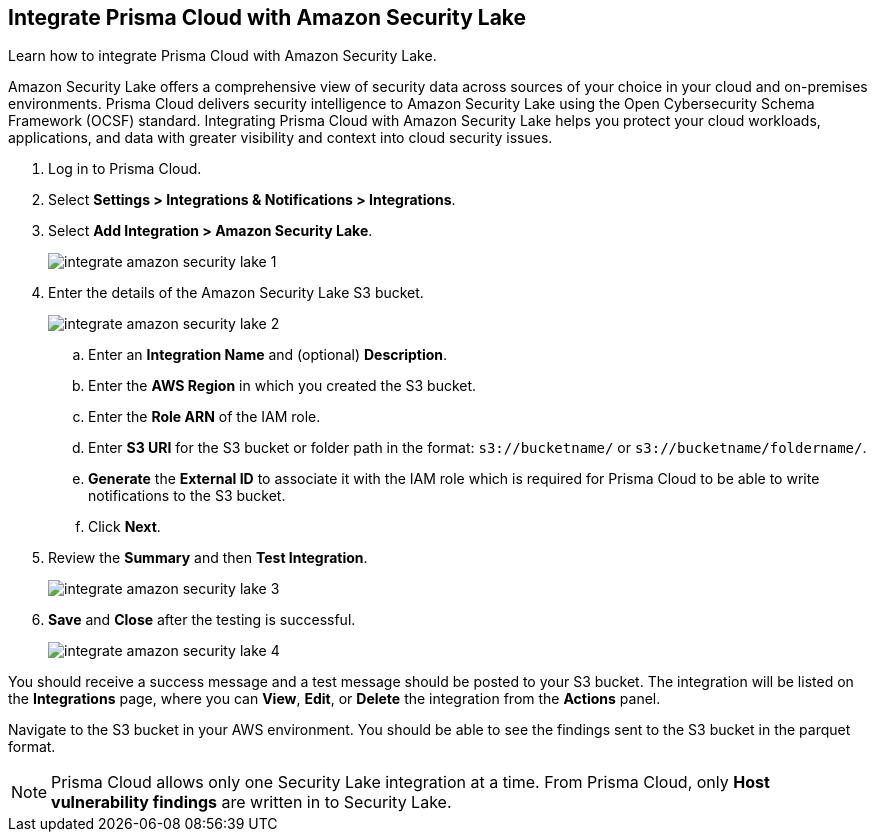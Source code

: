 :topic_type: task
[.task]
== Integrate Prisma Cloud with Amazon Security Lake

Learn how to integrate Prisma Cloud with Amazon Security Lake.

Amazon Security Lake offers a comprehensive view of security data across sources of your choice in your cloud and on-premises environments. Prisma Cloud delivers security intelligence to Amazon Security Lake using the Open Cybersecurity Schema Framework (OCSF) standard. Integrating Prisma Cloud with Amazon Security Lake helps you protect your cloud workloads, applications, and data with greater visibility and context into cloud security issues.

//With ingestion of Prisma Cloud OCSF-compliant vulnerability security data into Amazon Security Lake, analysts can break down data silos, query data in-place, and perform big data analytics at scale.


[.procedure]
. Log in to Prisma Cloud.

. Select *Settings > Integrations & Notifications > Integrations*.

. Select *Add Integration > Amazon Security Lake*.
+
image::administration/integrate-amazon-security-lake-1.png[]

. Enter the details of the Amazon Security Lake S3 bucket.
+
image::administration/integrate-amazon-security-lake-2.png[]

.. Enter an *Integration Name* and (optional) *Description*.

.. Enter the *AWS Region* in which you created the S3 bucket.

.. Enter the *Role ARN* of the IAM role. 

.. Enter *S3 URI* for the S3 bucket or folder path in the format: `s3://bucketname/` or `s3://bucketname/foldername/`.

.. *Generate* the *External ID* to associate it with the IAM role which is required for Prisma Cloud to be able to write notifications to the S3 bucket.

.. Click *Next*.

. Review the *Summary* and then *Test Integration*.
+
image::administration/integrate-amazon-security-lake-3.png[]

. *Save* and *Close* after the testing is successful.
+
image::administration/integrate-amazon-security-lake-4.png[]

You should receive a success message and a test message should be posted to your S3 bucket. The integration will be listed on the *Integrations* page, where you can *View*, *Edit*, or *Delete* the integration from the *Actions* panel. 

Navigate to the S3 bucket in your AWS environment. You should be able to see the findings sent to the S3 bucket in the parquet format.

NOTE: Prisma Cloud allows only one Security Lake integration at a time. From Prisma Cloud, only *Host vulnerability findings* are written in to Security Lake.